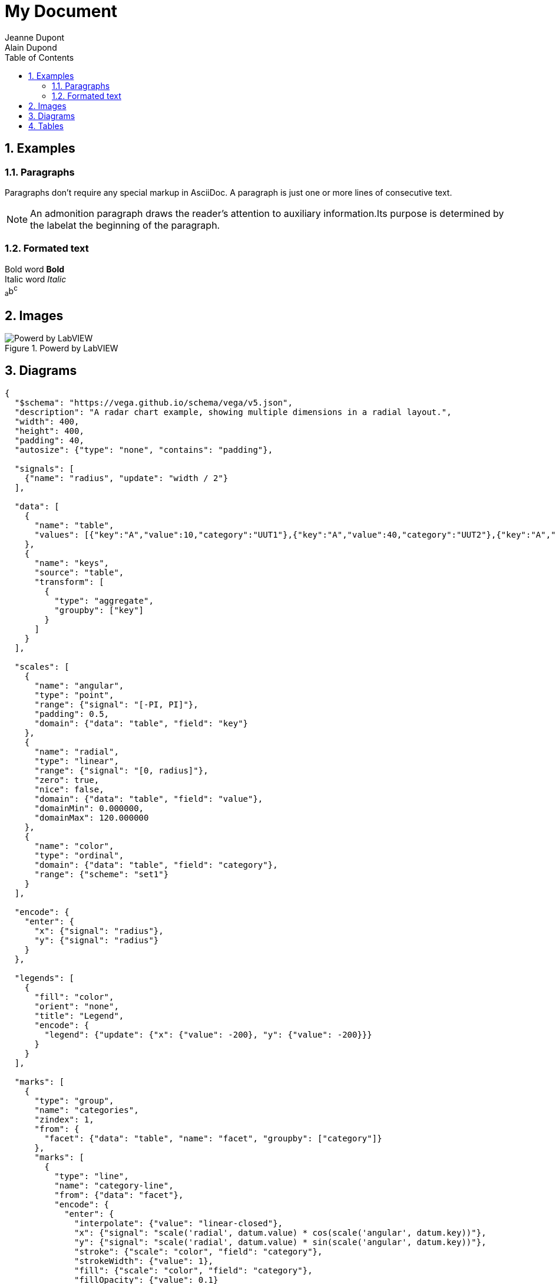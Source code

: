 = My Document
Jeanne Dupont; Alain Dupond
:toc: 
:imagesdir: images
:sectnums: 
:toclevels: 3

== Examples

=== Paragraphs

Paragraphs don't require any special markup in AsciiDoc. A paragraph is just one or more lines of consecutive text.

[NOTE]
====
An admonition paragraph draws the reader's attention to auxiliary information.Its purpose is determined by the labelat the beginning of the paragraph.
====

=== Formated text

Bold word *Bold* +
Italic word _Italic_ +
~a~b^c^

== Images

.Powerd by LabVIEW
image::PowerdByLV.png[Powerd by LabVIEW]

== Diagrams

[vega, format="svg", align="center"]
....
{
  "$schema": "https://vega.github.io/schema/vega/v5.json",
  "description": "A radar chart example, showing multiple dimensions in a radial layout.",
  "width": 400,
  "height": 400,
  "padding": 40,
  "autosize": {"type": "none", "contains": "padding"},

  "signals": [
    {"name": "radius", "update": "width / 2"}
  ],

  "data": [
    {
      "name": "table",
      "values": [{"key":"A","value":10,"category":"UUT1"},{"key":"A","value":40,"category":"UUT2"},{"key":"A","value":70,"category":"UUT3"},{"key":"A","value":100,"category":"UUT4"},{"key":"B","value":20,"category":"UUT1"},{"key":"B","value":50,"category":"UUT2"},{"key":"B","value":80,"category":"UUT3"},{"key":"B","value":50,"category":"UUT4"},{"key":"C","value":30,"category":"UUT1"},{"key":"C","value":60,"category":"UUT2"},{"key":"C","value":90,"category":"UUT3"},{"key":"C","value":100,"category":"UUT4"}]
    },
    {
      "name": "keys",
      "source": "table",
      "transform": [
        {
          "type": "aggregate",
          "groupby": ["key"]
        }
      ]
    }
  ],

  "scales": [
    {
      "name": "angular",
      "type": "point",
      "range": {"signal": "[-PI, PI]"},
      "padding": 0.5,
      "domain": {"data": "table", "field": "key"}
    },
    {
      "name": "radial",
      "type": "linear",
      "range": {"signal": "[0, radius]"},
      "zero": true,
      "nice": false,
      "domain": {"data": "table", "field": "value"},
      "domainMin": 0.000000,
      "domainMax": 120.000000
    },
    {
      "name": "color",
      "type": "ordinal",
      "domain": {"data": "table", "field": "category"},
      "range": {"scheme": "set1"}
    }
  ],

  "encode": {
    "enter": {
      "x": {"signal": "radius"},
      "y": {"signal": "radius"}
    }
  },

  "legends": [
    {
      "fill": "color",
      "orient": "none",
      "title": "Legend",
      "encode": {
        "legend": {"update": {"x": {"value": -200}, "y": {"value": -200}}}
      }
    }
  ],

  "marks": [
    {
      "type": "group",
      "name": "categories",
      "zindex": 1,
      "from": {
        "facet": {"data": "table", "name": "facet", "groupby": ["category"]}
      },
      "marks": [
        {
          "type": "line",
          "name": "category-line",
          "from": {"data": "facet"},
          "encode": {
            "enter": {
              "interpolate": {"value": "linear-closed"},
              "x": {"signal": "scale('radial', datum.value) * cos(scale('angular', datum.key))"},
              "y": {"signal": "scale('radial', datum.value) * sin(scale('angular', datum.key))"},
              "stroke": {"scale": "color", "field": "category"},
              "strokeWidth": {"value": 1},
              "fill": {"scale": "color", "field": "category"},
              "fillOpacity": {"value": 0.1}
            }
          }
        },
        {
          "type": "text",
          "name": "value-text",
          "from": {"data": "category-line"},
          "encode": {
            "enter": {
              "x": {"signal": "datum.x"},
              "y": {"signal": "datum.y"},
              "text": {"signal": "datum.datum.value"},
              "align": {"value": "center"},
              "baseline": {"value": "middle"},
              "fill": {"value": "black"}
            }
          }
        }
      ]
    },
    {
      "type": "rule",
      "name": "radial-grid",
      "from": {"data": "keys"},
      "zindex": 0,
      "encode": {
        "enter": {
          "x": {"value": 0},
          "y": {"value": 0},
          "x2": {"signal": "radius * cos(scale('angular', datum.key))"},
          "y2": {"signal": "radius * sin(scale('angular', datum.key))"},
          "stroke": {"value": "lightgray"},
          "strokeWidth": {"value": 1}
        }
      }
    },
    {
      "type": "text",
      "name": "key-label",
      "from": {"data": "keys"},
      "zindex": 1,
      "encode": {
        "enter": {
          "x": {"signal": "(radius + 5) * cos(scale('angular', datum.key))"},
          "y": {"signal": "(radius + 5) * sin(scale('angular', datum.key))"},
          "text": {"field": "key"},
          "align": [
            {
              "test": "abs(scale('angular', datum.key)) > PI / 2",
              "value": "right"
            },
            {
              "value": "left"
            }
          ],
          "baseline": [
            {
              "test": "scale('angular', datum.key) > 0", "value": "top"
            },
            {
              "test": "scale('angular', datum.key) == 0", "value": "middle"
            },
            {
              "value": "bottom"
            }
          ],
          "fill": {"value": "black"},
          "fontWeight": {"value": "bold"}
        }
      }
    },
    {
      "type": "line",
      "name": "outer-line",
      "from": {"data": "radial-grid"},
      "encode": {
        "enter": {
          "interpolate": {"value": "linear-closed"},
          "x": {"field": "x2"},
          "y": {"field": "y2"},
          "stroke": {"value": "lightgray"},
          "strokeWidth": {"value": 1}
        }
      }
    }
  ]
}
....

[vega, format="svg", align="center"]
....
{
  "$schema": "https://vega.github.io/schema/vega/v5.json",
  "description": "A basic line chart example.",
  "width": 500,
  "height": 200,
  "padding": 5,

   "data": [
    {
      "name": "table",
      "values": [{"x":0,"y":10,"c":"Plot 1"},{"x":1,"y":24,"c":"Plot 1"},{"x":2,"y":23,"c":"Plot 1"},{"x":3,"y":11,"c":"Plot 1"},{"x":4,"y":2,"c":"Plot 1"},{"x":5,"y":4,"c":"Plot 1"},{"x":6,"y":18,"c":"Plot 1"},{"x":7,"y":26,"c":"Plot 1"},{"x":8,"y":38,"c":"Plot 1"},{"x":9,"y":45,"c":"Plot 1"},{"x":10,"y":45,"c":"Plot 1"},{"x":0,"y":45,"c":"Plot 2"},{"x":1,"y":25,"c":"Plot 2"},{"x":2,"y":12,"c":"Plot 2"},{"x":3,"y":4,"c":"Plot 2"},{"x":4,"y":3,"c":"Plot 2"},{"x":5,"y":6,"c":"Plot 2"},{"x":6,"y":9,"c":"Plot 2"},{"x":7,"y":4,"c":"Plot 2"},{"x":8,"y":1,"c":"Plot 2"},{"x":9,"y":-1,"c":"Plot 2"},{"x":10,"y":0,"c":"Plot 2"},{"x":0,"y":99,"c":"Plot 3"},{"x":1,"y":98,"c":"Plot 3"},{"x":2,"y":97,"c":"Plot 3"},{"x":3,"y":96,"c":"Plot 3"},{"x":4,"y":95,"c":"Plot 3"},{"x":5,"y":94,"c":"Plot 3"},{"x":6,"y":93,"c":"Plot 3"},{"x":7,"y":92,"c":"Plot 3"},{"x":8,"y":91,"c":"Plot 3"},{"x":9,"y":90,"c":"Plot 3"},{"x":10,"y":89,"c":"Plot 3"}]
    }
  ],

  "scales": [
    {
      "name": "x",
      "type": "point",
      "range": "width",
      "domain": {"data": "table", "field": "x"}
    },
    {
      "name": "y",
      "type": "linear",
      "range": "height",
      "nice": true,
      "zero": true,
      "domain": {"data": "table", "field": "y"}
    },
    {
      "name": "color",
      "type": "ordinal",
      "domain": {"data": "table", "field": "c"},
      "range": {"scheme": "set2"}
    }
  ],

  "axes": [
    {"orient": "bottom", "scale": "x","title": "X"},
    {"orient": "left", "scale": "y","title": "Y"}
  ],

  "legends": [
    {
      "fill": "color",
      "orient": "none",
      "title": "Legend",
      "encode": {
        "legend": {"update": {"x": {"value": 520}, "y": {"value": 0}}}
      }
    }
  ],


  "marks": [
    {
      "type": "group",
      "from": {
        "facet": {
          "name": "series",
          "data": "table",
          "groupby": "c"
        }
      },
      "marks": [
        {
          "type": "line",
          "from": {"data": "series"},
          "encode": {
            "enter": {
              "interpolate": {"value": "natural"},
              "x": {"scale": "x", "field": "x"},
              "y": {"scale": "y", "field": "y"},
              "stroke": {"scale": "color", "field": "c"},
              "strokeWidth": {"value": 2}           
            }            
          }
        }
      ]
    }
  ]
}

....

[vega, format="svg", align="center"]
....
{
  "$schema": "https://vega.github.io/schema/vega/v5.json",
  "description": "A basic grouped bar chart example.",
  "width": 700,
  "height": 400,
  "padding": 5,

  "data": [
    {
      "name": "table",
      "values":[{"category":"UUT1","position":"A","value":10},{"category":"UUT2","position":"A","value":40},{"category":"UUT3","position":"A","value":70},{"category":"UUT4","position":"A","value":100},{"category":"UUT1","position":"B","value":20},{"category":"UUT2","position":"B","value":50},{"category":"UUT3","position":"B","value":80},{"category":"UUT4","position":"B","value":50},{"category":"UUT1","position":"C","value":30},{"category":"UUT2","position":"C","value":60},{"category":"UUT3","position":"C","value":90},{"category":"UUT4","position":"C","value":100}]
    }
  ],

  "scales": [
    {
      "name": "yscale",
      "type": "band",
      "domain": {"data": "table", "field": "category"},
      "range": "height",
      "padding": 0.2
    },
    {
      "name": "xscale",
      "type": "linear",
      "domain": {"data": "table", "field": "value"},
      "range": "width",
      "round": true,
      "zero": true,
      "nice": true
    },
    {
      "name": "color",
      "type": "ordinal",
      "domain": {"data": "table", "field": "position"},
      "range": {"scheme": "set3"}
    }
  ],

  "axes": [
    {"orient": "left", "scale": "yscale", "tickSize": 0, "labelPadding": 4, "zindex": 1},
    {"orient": "bottom", "scale": "xscale","title": "X"}
  ],

"legends": [
    {
      "fill": "color",
      "orient": "none",
      "title": "Legend",
      "encode": {
        "legend": {"update": {"x": {"value": 700}, "y": {"value": 0}}}
      }
    }
  ],

  "marks": [
    {
      "type": "group",

      "from": {
        "facet": {
          "data": "table",
          "name": "facet",
          "groupby": "category"
        }
      },

      "encode": {
        "enter": {
          "y": {"scale": "yscale", "field": "category"}
        }
      },

      "signals": [
        {"name": "height", "update": "bandwidth('yscale')"}
      ],

      "scales": [
        {
          "name": "pos",
          "type": "band",
          "range": "height",
          "domain": {"data": "facet", "field": "position"}
        }
      ],

      "marks": [
        {
          "name": "bars",
          "from": {"data": "facet"},
          "type": "rect",
          "encode": {
            "enter": {
              "y": {"scale": "pos", "field": "position"},
              "height": {"scale": "pos", "band": 1},
              "x": {"scale": "xscale", "field": "value"},
              "x2": {"scale": "xscale", "value": 0},
              "fill": {"scale": "color", "field": "position"}
            }
          }
        },
        {
          "type": "text",
          "from": {"data": "bars"},
          "encode": {
            "enter": {
              "x": {"field": "x2", "offset": -5},
              "y": {"field": "y", "offset": {"field": "height", "mult": 0.5}},
              "fill": [
                {"test": "contrast('white', datum.fill) > contrast('black', datum.fill)", "value": "white"},
                {"value": "black"}
              ],
              "align": {"value": "right"},
              "baseline": {"value": "middle"},
              "text": {"field": "datum.value"}
            }
          }
        }
      ]
    }
  ]
}

....

== Tables

.A simple string table
[cols="<.<1d,<.<1d,<.<1d", %autowidth, frame=all, grid=all, stripes=none]
|===
|Name of Column 1 |Name of Column 2 |Name of Column 3

|Cell in column 1, row 1
|Cell in column 2, row 1
|Cell in column 3, row 1

|Cell in column 1, row 2
|Cell in column 2, row 2
|Cell in column 3, row 2
|===

.An advanced table
[cols="<.<1d,<.<1d,<.<1d", %autowidth, frame=all, grid=all, stripes=none]
|===
|Name of Column 1 |Name of Column 2 |

a|image::PowerdByLV.png[]
a|[NOTE]
====
You can add any kind of bloc in a cell
====
a|[IMPORTANT]
====
You can nest one and only one table in a table
====

a|[TIP]
====
You can also merge cells as you can see ->
====
2+a|[cols="<.<1d,<.<1d,<.<1d", %autowidth, frame=all, grid=all, stripes=none]
!===
!nested !table !example

!A1
!B1
!C1

!A2
!B2
!C2

!A3
!B3
!C3

!A4
!B4
!C4
!===
|===
